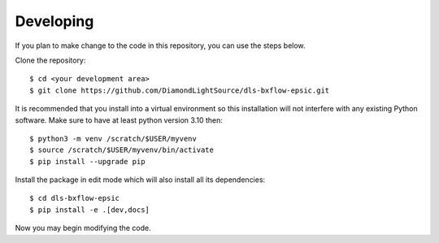 .. # ********** Please don't edit this file!
.. # ********** It has been generated automatically by dae_devops version 0.5.4.dev0+g1fb30ef.d20230527.
.. # ********** For repository_name dls-bxflow-epsic

Developing
=======================================================================

If you plan to make change to the code in this repository, you can use the steps below.

Clone the repository::

    $ cd <your development area>
    $ git clone https://github.com/DiamondLightSource/dls-bxflow-epsic.git

It is recommended that you install into a virtual environment so this
installation will not interfere with any existing Python software.
Make sure to have at least python version 3.10 then::

    $ python3 -m venv /scratch/$USER/myvenv
    $ source /scratch/$USER/myvenv/bin/activate
    $ pip install --upgrade pip

Install the package in edit mode which will also install all its dependencies::

    $ cd dls-bxflow-epsic
    $ pip install -e .[dev,docs]

Now you may begin modifying the code.


.. # dae_devops_fingerprint 29833ac3c02790256dee4294547276fc
